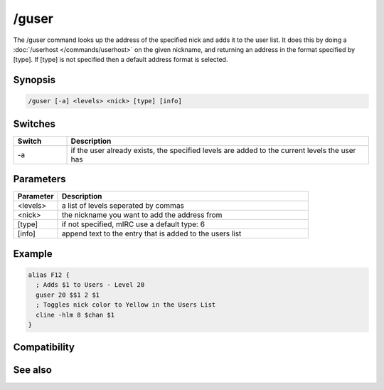 /guser
======

The /guser command looks up the address of the specified nick and adds it to the user list. It does this by doing a :doc:`/userhost </commands/userhost>` on the given nickname, and returning an address in the format specified by [type]. If [type] is not specified then a default address format is selected.

Synopsis
--------

.. code:: text

    /guser [-a] <levels> <nick> [type] [info]

Switches
--------

.. list-table::
    :widths: 15 85
    :header-rows: 1

    * - Switch
      - Description
    * - -a
      - if the user already exists, the specified levels are added to the current levels the user has

Parameters
----------

.. list-table::
    :widths: 15 85
    :header-rows: 1

    * - Parameter
      - Description
    * - <levels>
      - a list of levels seperated by commas
    * - <nick>
      - the nickname you want to add the address from
    * - [type]
      - if not specified, mIRC use a default type: 6
    * - [info]
      - append text to the entry that is added to the users list

Example
-------

.. code:: text

    alias F12 {
      ; Adds $1 to Users - Level 20
      guser 20 $$1 2 $1   
      ; Toggles nick color to Yellow in the Users List             
      cline -hlm 8 $chan $1             
    }

Compatibility
-------------

.. compatibility:: 3.3

See also
--------

.. hlist::
    :columns: 4

    * :doc:`$ulevel </identifiers/ulevel>`
    * :doc:`/auser </commands/auser>`
    * :doc:`/flush </commands/flush>`
    * :doc:`/iuser </commands/iuser>`
    * :doc:`/rlevel </commands/rlevel>`
    * :doc:`/ruser </commands/ruser>`
    * :doc:`/ulist </commands/ulist>`

